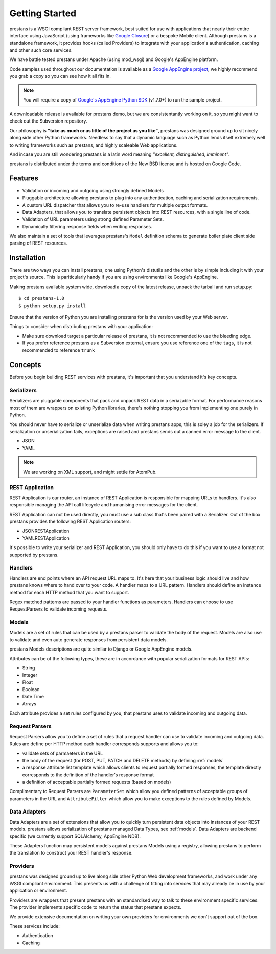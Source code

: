 ===============
Getting Started
===============

prestans is a WSGI compliant REST server framework, best suited for use with applications that nearly their entire interface using JavaScript (using frameworks like `Google Closure <https://developers.google.com/closure/>`_) or a bespoke Mobile client. Although prestans is a standalone framework, it provides hooks (called Providers) to integrate with your application's authentication, caching and other such core services.

We have battle tested prestans under Apache (using mod_wsgi) and Google's AppEngine platform.

Code samples used throughout our documentation is available as a `Google AppEngine project <https://code.google.com/p/prestans-demo/>`_, we highly recommend you grab a copy so you can see how it all fits in.

.. note:: You will require a copy of `Google's AppEngine Python SDK <https://developers.google.com/appengine/downloads>`_ (v1.7.0+) to run the sample project.

A downloadable release is available for prestans demo, but we are consistentantly working on it, so you might want to check out the Subversion repository.

Our philosophy is **"take as much or as little of the project as you like"**, prestans was designed ground up to sit nicely along side other Python frameworks. Needless to say that a dynamic language such as Python lends itself extremely well to writing frameworks such as prestans, and highly scaleable Web applications.

And incase you are still wondering prestans is a latin word meaning *"excellent, distinguished, imminent".*

prestans is distributed under the terms and conditions of the New BSD license and is hosted on Google Code.

Features
========

* Validation or incoming and outgoing using strongly defined Models
* Pluggable architecture allowing prestans to plug into any authentication, caching and serialization requirements.
* A custom URL dispatcher that allows you to re-use handlers for multiple output formats.
* Data Adapters, that allows you to translate persistent objects into REST resources, with a single line of code.
* Validation of URL parameters using strong defined Parameter Sets.
* Dynamically filtering response fields when writing responses.

We also maintain a set of tools that leverages prestans's ``Model`` definition schema to generate boiler plate client side parsing of REST resources.

Installation
============

There are two ways you can install prestans, one using Python's distutils and the other is by simple including it with your project's source. This is pariticularly handy if you are using environments like Google's AppEngine.

Making prestans available system wide, download a copy of the latest release, unpack the tarball and run setup.py::

    $ cd prestans-1.0
    $ python setup.py install

Ensure that the version of Python you are installing prestans for is the version used by your Web server.

Things to consider when distributing prestans with your application:

* Make sure download target a particular release of prestans, it is not recommended to use the bleeding edge.
* If you prefer reference prestans as a Subversion external, ensure you use reference one of the ``tags``, it is not recommended to reference ``trunk``

Concepts
========

Before you begin building REST services with prestans, it's important that you understand it's key concepts.

Serializers
-----------

Serializers are pluggable components that pack and unpack REST data in a seriazable format. For performance reasons most of them are wrappers on existing Python libraries, there's nothing stopping you from implementing one purely in Python.

You should never have to serialize or unserialize data when writing prestans apps, this is soley a job for the serializers. If serialization or unserialization fails, exceptions are raised and prestans sends out a canned error message to the client.

* JSON
* YAML

.. note:: We are working on XML support, and might settle for AtomPub.

REST Application
----------------

REST Application is our router, an instance of REST Application is responsible for mapping URLs to handlers. It's also responsible managing the API call lifecycle and humanising error messages for the client.

REST Application can not be used directly, you must use a sub class that's been paired with a Serializer. Out of the box prestans provides the following REST Application routers:

* JSONRESTApplication
* YAMLRESTApplication

It's possible to write your serializer and REST Application, you should only have to do this if you want to use a format not supported by prestans.

Handlers
--------

Handlers are end points where an API request URL maps to. It's here that your business logic should live and how prestans knows where to hand over to your code. A handler maps to a URL pattern. Handlers should define an instance method for each HTTP method that you want to support.

Regex matched patterns are passed to your handler functions as parameters. Handlers can choose to use RequestParsers to validate incoming requests.

.. _models:

Models
------

Models are a set of rules that can be used by a prestans parser to validate the body of the request. Models are also use to validate and even auto generate responses from persistent data models.

prestans Models descriptions are quite similar to Django or Google AppEngine models.

Attributes can be of the following types, these are in accordance with popular serialization formats for REST APIs:

* String
* Integer
* Float
* Boolean
* Date Time
* Arrays

Each attribute provides a set rules configured by you, that prestans uses to validate incoming and outgoing data.

Request Parsers
---------------

Request Parsers allow you to define a set of rules that a request handler can use to validate incoming and outgoing data. Rules are define per HTTP method each handler corresponds supports and allows you to:

* validate sets of parmaeters in the URL
* the body of the request (for POST, PUT, PATCH and DELETE methods) by defining :ref:`models`
* a response attribute list template which allows clients to request partially formed responses, the template directly corresponds to the definition of the handler's response format
* a definition of acceptable partially formed requests (based on models)

Complimentary to Request Parsers are ``ParameterSet`` which allow you defined patterns of acceptable groups of parameters in the URL and ``AttributeFilter`` which allow you to make exceptions to the rules defined by Models.

Data Adapters
-------------

Data Adapters are a set of extensions that allow you to quickly turn persistent data objects into instances of your REST models. prestans allows serialization of prestans managed Data Types, see :ref:`models`. Data Adapters are backend specific (we currently support SQLAlchemy, AppEngine NDB).

These Adapters function map persistent models against prestans Models using a registry, allowing prestans to perform the translation to construct your  REST handler's response.

Providers
---------

prestans was designed ground up to live along side other Python Web development frameworks, and work under any WSGI compliant environment. This presents us with a challenge of fitting into services that may already be in use by your application or environment.

Providers are wrappers that present prestans with an standardised way to talk to these environment specific services. The provider implements specific code to return the status that prestans expects.

We provide extensive documentation on writing your own providers for environments we don't support out of the box.

These services include:

* Authentication
* Caching

